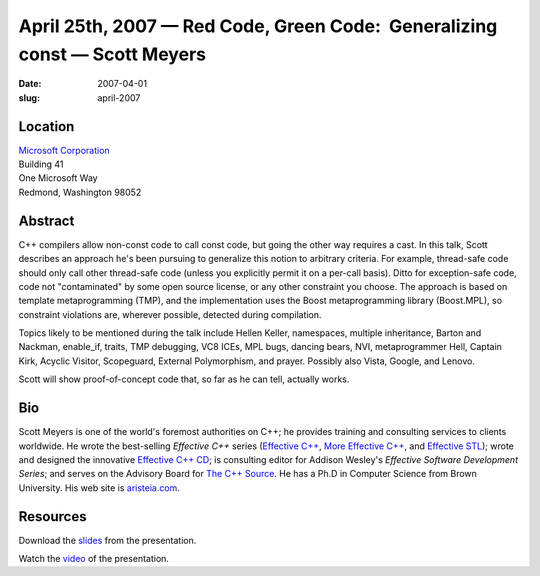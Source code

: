 April 25th, 2007 — Red Code, Green Code:  Generalizing const — Scott Meyers
###########################################################################

:date: 2007-04-01
:slug: april-2007

Location
~~~~~~~~

| `Microsoft Corporation <http://www.microsoft.com>`_
| Building 41
| One Microsoft Way
| Redmond, Washington 98052

Abstract
~~~~~~~~

C++ compilers allow non-const code to call const code,
but going the other way requires a cast.
In this talk, Scott describes an approach
he's been pursuing to generalize this notion to arbitrary criteria.
For example, thread-safe code should only call other thread-safe code
(unless you explicitly permit it on a per-call basis).
Ditto for exception-safe code,
code not "contaminated" by some open source license,
or any other constraint you choose.
The approach is based on template metaprogramming (TMP),
and the implementation uses the Boost metaprogramming library (Boost.MPL),
so constraint violations are,
wherever possible, detected during compilation.

Topics likely to be mentioned during the talk include Hellen Keller,
namespaces, multiple inheritance, Barton and Nackman, enable_if,
traits, TMP debugging, VC8 ICEs, MPL bugs, dancing bears, NVI,
metaprogrammer Hell, Captain Kirk, Acyclic Visitor, Scopeguard,
External Polymorphism, and prayer.
Possibly also Vista, Google, and Lenovo.

Scott will show proof-of-concept code that, so far as he can tell, actually works.

Bio
~~~

Scott Meyers is one of the world's foremost authorities on C++;
he provides training and consulting services to clients worldwide.
He wrote the best-selling *Effective C++* series
(`Effective C++ <http://www.awl.com/cseng/titles/0-201-92488-9/>`_,
`More Effective C++ <http://www.awl.com/cseng/titles/0-201-63371-X/>`_,
and `Effective STL <http://www.awl.com/cseng/titles/0-201-74962-9/>`_);
wrote and designed the innovative
`Effective C++ CD <http://www.awl.com/cseng/titles/0-201-31015-5/>`_;
is consulting editor for Addison Wesley's *Effective Software Development Series*;
and serves on the Advisory Board for `The C++ Source <http://www.artima.com/cppsource>`_. 
He has a Ph.D in Computer Science from Brown University.
His web site is `aristeia.com <http://aristeia.com>`_. 

Resources
~~~~~~~~~

Download the `slides </static/talks/2007/redcode_-_updated.pdf>`_ from the presentation.

Watch the `video <http://video.google.com/videoplay?docid=-4728145737208991310&hl=en>`_
of the presentation.
